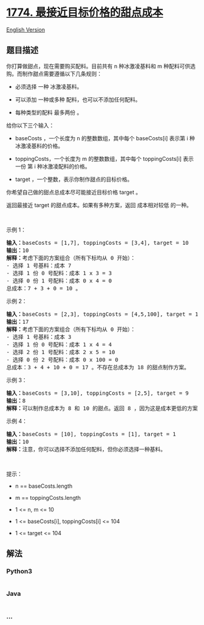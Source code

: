 * [[https://leetcode-cn.com/problems/closest-dessert-cost][1774.
最接近目标价格的甜点成本]]
  :PROPERTIES:
  :CUSTOM_ID: 最接近目标价格的甜点成本
  :END:
[[./solution/1700-1799/1774.Closest Dessert Cost/README_EN.org][English
Version]]

** 题目描述
   :PROPERTIES:
   :CUSTOM_ID: 题目描述
   :END:

#+begin_html
  <!-- 这里写题目描述 -->
#+end_html

#+begin_html
  <p>
#+end_html

你打算做甜点，现在需要购买配料。目前共有 n 种冰激凌基料和 m
种配料可供选购。而制作甜点需要遵循以下几条规则：

#+begin_html
  </p>
#+end_html

#+begin_html
  <ul>
#+end_html

#+begin_html
  <li>
#+end_html

必须选择 一种 冰激凌基料。

#+begin_html
  </li>
#+end_html

#+begin_html
  <li>
#+end_html

可以添加 一种或多种 配料，也可以不添加任何配料。

#+begin_html
  </li>
#+end_html

#+begin_html
  <li>
#+end_html

每种类型的配料 最多两份 。

#+begin_html
  </li>
#+end_html

#+begin_html
  </ul>
#+end_html

#+begin_html
  <p>
#+end_html

给你以下三个输入：

#+begin_html
  </p>
#+end_html

#+begin_html
  <ul>
#+end_html

#+begin_html
  <li>
#+end_html

baseCosts ，一个长度为 n 的整数数组，其中每个 baseCosts[i] 表示第 i
种冰激凌基料的价格。

#+begin_html
  </li>
#+end_html

#+begin_html
  <li>
#+end_html

toppingCosts，一个长度为 m 的整数数组，其中每个 toppingCosts[i] 表示
一份 第 i 种冰激凌配料的价格。

#+begin_html
  </li>
#+end_html

#+begin_html
  <li>
#+end_html

target ，一个整数，表示你制作甜点的目标价格。

#+begin_html
  </li>
#+end_html

#+begin_html
  </ul>
#+end_html

#+begin_html
  <p>
#+end_html

你希望自己做的甜点总成本尽可能接近目标价格 target 。

#+begin_html
  </p>
#+end_html

#+begin_html
  <p>
#+end_html

返回最接近 target 的甜点成本。如果有多种方案，返回 成本相对较低 的一种。

#+begin_html
  </p>
#+end_html

#+begin_html
  <p>
#+end_html

 

#+begin_html
  </p>
#+end_html

#+begin_html
  <p>
#+end_html

示例 1：

#+begin_html
  </p>
#+end_html

#+begin_html
  <pre>
  <strong>输入：</strong>baseCosts = [1,7], toppingCosts = [3,4], target = 10
  <strong>输出：</strong>10
  <strong>解释：</strong>考虑下面的方案组合（所有下标均从 0 开始）：
  - 选择 1 号基料：成本 7
  - 选择 1 份 0 号配料：成本 1 x 3 = 3
  - 选择 0 份 1 号配料：成本 0 x 4 = 0
  总成本：7 + 3 + 0 = 10 。
  </pre>
#+end_html

#+begin_html
  <p>
#+end_html

示例 2：

#+begin_html
  </p>
#+end_html

#+begin_html
  <pre>
  <strong>输入：</strong>baseCosts = [2,3], toppingCosts = [4,5,100], target = 18
  <strong>输出：</strong>17
  <strong>解释：</strong>考虑下面的方案组合（所有下标均从 0 开始）：
  - 选择 1 号基料：成本 3
  - 选择 1 份 0 号配料：成本 1 x 4 = 4
  - 选择 2 份 1 号配料：成本 2 x 5 = 10
  - 选择 0 份 2 号配料：成本 0 x 100 = 0
  总成本：3 + 4 + 10 + 0 = 17 。不存在总成本为 18 的甜点制作方案。
  </pre>
#+end_html

#+begin_html
  <p>
#+end_html

示例 3：

#+begin_html
  </p>
#+end_html

#+begin_html
  <pre>
  <strong>输入：</strong>baseCosts = [3,10], toppingCosts = [2,5], target = 9
  <strong>输出：</strong>8
  <strong>解释：</strong>可以制作总成本为 8 和 10 的甜点。返回 8 ，因为这是成本更低的方案。
  </pre>
#+end_html

#+begin_html
  <p>
#+end_html

示例 4：

#+begin_html
  </p>
#+end_html

#+begin_html
  <pre>
  <strong>输入：</strong>baseCosts = [10], toppingCosts = [1], target = 1
  <strong>输出：</strong>10
  <strong>解释：</strong>注意，你可以选择不添加任何配料，但你必须选择一种基料。</pre>
#+end_html

#+begin_html
  <p>
#+end_html

 

#+begin_html
  </p>
#+end_html

#+begin_html
  <p>
#+end_html

提示：

#+begin_html
  </p>
#+end_html

#+begin_html
  <ul>
#+end_html

#+begin_html
  <li>
#+end_html

n == baseCosts.length

#+begin_html
  </li>
#+end_html

#+begin_html
  <li>
#+end_html

m == toppingCosts.length

#+begin_html
  </li>
#+end_html

#+begin_html
  <li>
#+end_html

1 <= n, m <= 10

#+begin_html
  </li>
#+end_html

#+begin_html
  <li>
#+end_html

1 <= baseCosts[i], toppingCosts[i] <= 104

#+begin_html
  </li>
#+end_html

#+begin_html
  <li>
#+end_html

1 <= target <= 104

#+begin_html
  </li>
#+end_html

#+begin_html
  </ul>
#+end_html

** 解法
   :PROPERTIES:
   :CUSTOM_ID: 解法
   :END:

#+begin_html
  <!-- 这里可写通用的实现逻辑 -->
#+end_html

#+begin_html
  <!-- tabs:start -->
#+end_html

*** *Python3*
    :PROPERTIES:
    :CUSTOM_ID: python3
    :END:

#+begin_html
  <!-- 这里可写当前语言的特殊实现逻辑 -->
#+end_html

#+begin_src python
#+end_src

*** *Java*
    :PROPERTIES:
    :CUSTOM_ID: java
    :END:

#+begin_html
  <!-- 这里可写当前语言的特殊实现逻辑 -->
#+end_html

#+begin_src java
#+end_src

*** *...*
    :PROPERTIES:
    :CUSTOM_ID: section
    :END:
#+begin_example
#+end_example

#+begin_html
  <!-- tabs:end -->
#+end_html
